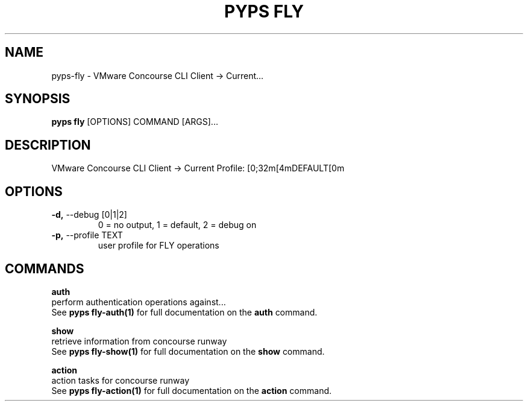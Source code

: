 .TH "PYPS FLY" "1" "2023-03-03" "1.0.0" "pyps fly Manual"
.SH NAME
pyps\-fly \- VMware Concourse CLI Client -> Current...
.SH SYNOPSIS
.B pyps fly
[OPTIONS] COMMAND [ARGS]...
.SH DESCRIPTION
VMware Concourse CLI Client -> Current Profile: [0;32m[4mDEFAULT[0m
.SH OPTIONS
.TP
\fB\-d,\fP \-\-debug [0|1|2]
0 = no output, 1 = default, 2 = debug on
.TP
\fB\-p,\fP \-\-profile TEXT
user profile for FLY operations
.SH COMMANDS
.PP
\fBauth\fP
  perform authentication operations against...
  See \fBpyps fly-auth(1)\fP for full documentation on the \fBauth\fP command.
.PP
\fBshow\fP
  retrieve information from concourse runway
  See \fBpyps fly-show(1)\fP for full documentation on the \fBshow\fP command.
.PP
\fBaction\fP
  action tasks for concourse runway
  See \fBpyps fly-action(1)\fP for full documentation on the \fBaction\fP command.
